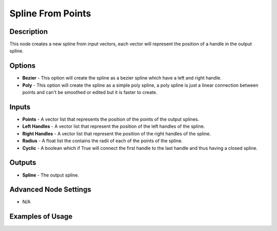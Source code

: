 Spline From Points
==================

Description
-----------

This node creates a new spline from input vectors, each vector will represent the position of a handle in the output spline.

.. image:: images/spline_from_points_node.png
   :width: 160pt

Options
-------

- **Bezier** - This option will create the spline as a bezier spline which have a left and right handle.
- **Poly** - This option will create the spline as a simple poly spline, a poly spline is just a linear connection between points and can't be smoothed or edited but it is faster to create.

Inputs
------

- **Points** - A vector list that represents the position of the points of the output splines.
- **Left Handles** - A vector list that represent the position of the left handles of the spline.
- **Right Handles** - A vector list that represent the position of the right handles of the spline.
- **Radius** - A float list the contains the radii of each of the points of the spline.
- **Cyclic** - A boolean which if True will connect the first handle to the last handle and thus having a closed spline.

Outputs
-------

- **Spline** - The output spline.

Advanced Node Settings
----------------------

- N/A

Examples of Usage
-----------------

.. image:: gifs/spline_from_points_node_example.gif
